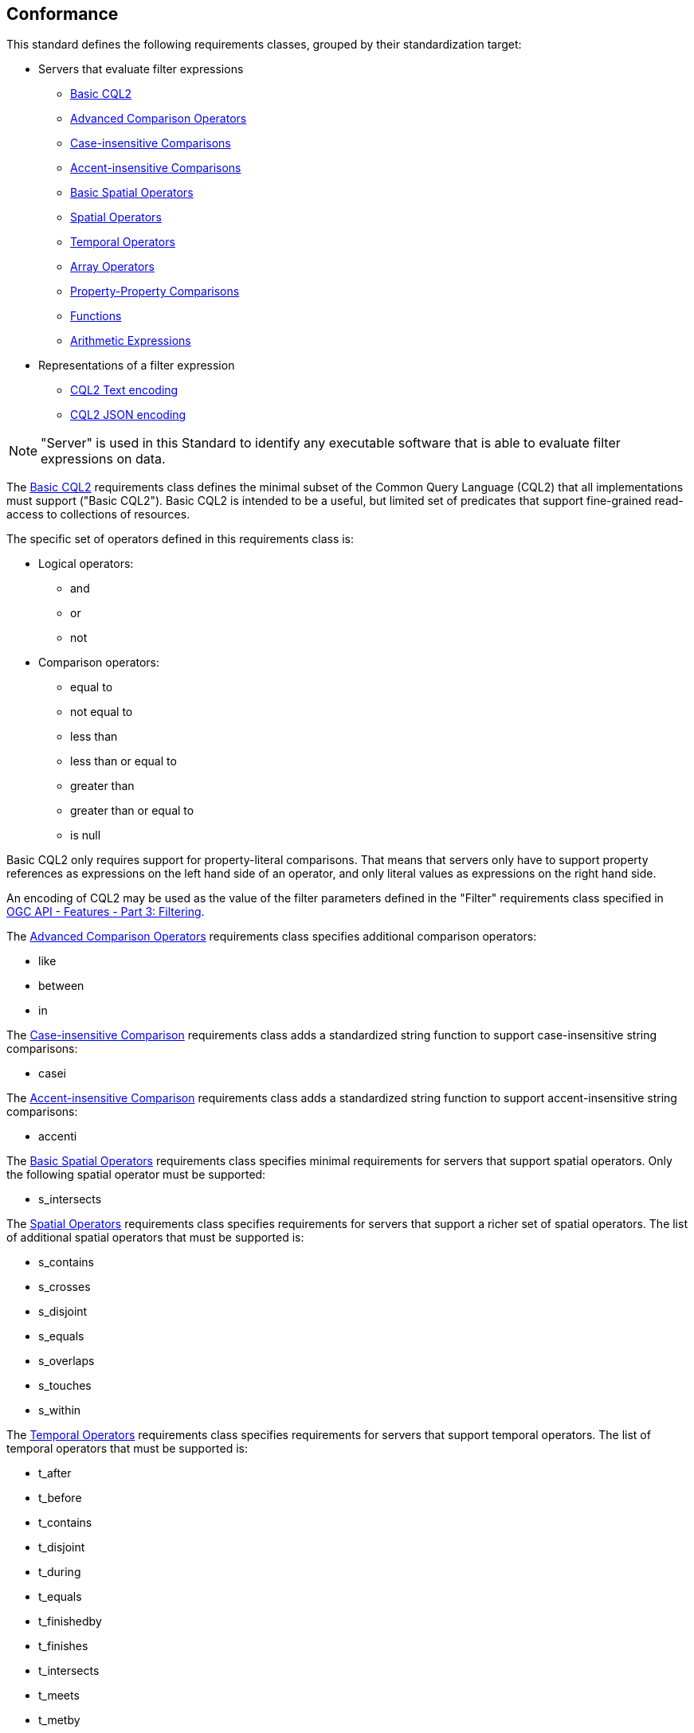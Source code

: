 == Conformance

This standard defines the following requirements classes, 
grouped by their standardization target:

* Servers that evaluate filter expressions
** <<rc_basic-cql2,Basic CQL2>>
** <<rc_advanced-comparison-operators,Advanced Comparison Operators>>
** <<rc_case-insensitive-comparison,Case-insensitive Comparisons>>
** <<rc_accent-insensitive-comparison,Accent-insensitive Comparisons>>
** <<rc_basic-spatial-operators,Basic Spatial Operators>>
** <<rc_spatial-operators,Spatial Operators>>
** <<rc_temporal-operators,Temporal Operators>>
** <<rc_array-operators,Array Operators>>
** <<rc_property-property,Property-Property Comparisons>>
** <<rc_functions,Functions>>
** <<rc_arithmetic,Arithmetic Expressions>>
* Representations of a filter expression
** <<rc_cql2-text,CQL2 Text encoding>>
** <<rc_cql2-json,CQL2 JSON encoding>>

NOTE: "Server" is used in this Standard to identify any executable software that is
able to evaluate filter expressions on data.

The <<rc_basic-cql2,Basic CQL2>> requirements class defines the minimal subset
of the Common Query Language (CQL2) that all implementations must support
("Basic CQL2"). Basic CQL2 is intended to be a useful, but limited set of
predicates that support fine-grained read-access to collections of resources. 

The specific set of operators defined in this requirements class is:

* Logical operators:
** and
** or
** not
* Comparison operators:
** equal to
** not equal to
** less than
** less than or equal to
** greater than
** greater than or equal to
** is null

Basic CQL2 only requires support for property-literal comparisons. That means that servers only have to support property references as expressions on the left hand side of an operator, and only literal values as expressions on the right hand side.

An encoding of CQL2 may be used as the value of the filter parameters defined
in the "Filter" requirements class specified in <<OGCFeat-3,OGC API - Features - Part 3: Filtering>>.

The <<rc_advanced-comparison-operators,Advanced Comparison Operators>> requirements class specifies additional comparison operators:

* like
* between
* in

The <<rc_case-insensitive-comparison,Case-insensitive Comparison>> requirements class adds a standardized string function to support case-insensitive string comparisons:

* casei

The <<rc_accent-insensitive-comparison,Accent-insensitive Comparison>> requirements class adds a standardized string function to support accent-insensitive string comparisons:

* accenti

The <<rc_basic-spatial-operators,Basic Spatial Operators>> requirements class specifies minimal requirements for servers that support spatial operators. Only the following spatial operator must be supported:

* s_intersects

The <<rc_spatial-operators,Spatial Operators>> requirements class specifies requirements for servers that support a richer set of spatial operators.  The list of additional spatial operators that must be supported is:

* s_contains
* s_crosses
* s_disjoint
* s_equals
* s_overlaps
* s_touches
* s_within

The <<rc_temporal-operators,Temporal Operators>> requirements
class specifies requirements for servers that support temporal operators. 
The list of temporal operators that must be supported is:

* t_after
* t_before
* t_contains
* t_disjoint
* t_during
* t_equals
* t_finishedby
* t_finishes
* t_intersects
* t_meets
* t_metby
* t_overlappedby
* t_overlaps
* t_startedby
* t_starts

The <<rc_array-operators,Array Operators>> requirements class specifies
requirements for comparison operators for sets of values. 
The operators that must be supported are:

* a_containedby
* a_contains
* a_equals 
* a_overlaps

The <<rc_property-property,Property-Property Comparisons>> requirements class drops the permission to restrict expressions on the left hand side to properties and to restrict expressions on the right hand side to literal values. This supports property-property, but also literal-literal or literal-property comparisons.

The <<rc_functions,Functions>> requirements class specifies requirements for
supporting function calls (e.g. min, max, etc.) in a CQL2 expression. Function
calls are the primary means of extending the language. Implementations 
should provide a capability to discover the available functions.

The <<rc_arithmetic,Arithmetic Expressions>> requirements class specifies
requirements for supporting the standard set of arithmetic operators 
(`+`, `-`, `*`, `/`, `%`, `div`, and `^`) in a CQL2 expression.

The <<rc_cql2-text,CQL2 Text encoding>> requirements class defines
a text encoding for CQL2. Such an encoding is suitable for use with HTTP query
parameters such as the `filter` parameter defined by the "Filter" requirements class specified 
in <<OGCFeat-3,OGC API - Features - Part 3: Filtering>>.

The <<rc_cql2-json,CQL2 JSON encoding>> requirements class defines
a JSON encoding for CQL2. Such as encoding is suitable for use as the
body of an HTTP POST request.

Conformance with this standard shall be checked using all the relevant tests
specified in <<ats,Annex A>> of this document. The framework, concepts, and
methodology for testing, and the criteria to be achieved to claim conformance
are specified in the OGC Compliance Testing Policies and Procedures and the
OGC Compliance Testing web site.

[#conf_class_uris,reftext='{table-caption} {counter:table-num}']
.Conformance class URIs
[cols="40,60",options="header"]
|===
|Conformance class |URI
|<<ats_basic-cql2,Basic CQL2>> |http://www.opengis.net/spec/cql2/1.0/conf/basic-cql2
|<<ats_advanced-comparison-operators,Advanced Comparison Operators>> |http://www.opengis.net/spec/cql2/1.0/conf/advanced-comparison-operators
|<<ats_case-insensitive-comparison,Case-insensitive Comparison>> |http://www.opengis.net/spec/cql2/1.0/conf/case-insensitive-comparison
|<<ats_accent-insensitive-comparison,Accent-insensitive Comparison>> |http://www.opengis.net/spec/cql2/1.0/conf/accent-insensitive-comparison
|<<ats_basic-spatial-operators,Basic Spatial Operators>> |http://www.opengis.net/spec/cql2/1.0/conf/basic-spatial-operators
|<<ats_spatial-operators,Spatial Operators>> |http://www.opengis.net/spec/cql2/1.0/conf/spatial-operators
|<<ats_temporal-operators,Temporal Operators>> |http://www.opengis.net/spec/cql2/1.0/conf/temporal-operators
|<<ats_array-operators,Array Operators>> |http://www.opengis.net/spec/cql2/1.0/conf/array-operators
|<<ats_property-property,Property-Property Comparisons>> |http://www.opengis.net/spec/cql2/1.0/conf/property-property
|<<ats_functions,Functions>> |http://www.opengis.net/spec/cql2/1.0/conf/functions
|<<ats_arithmetic,Arithmetic Expressions>> |http://www.opengis.net/spec/cql2/1.0/conf/arithmetic
|<<ats_cql2-text,CQL2 Text encoding>> |http://www.opengis.net/spec/cql2/1.0/conf/cql2-text
|<<ats_cql2-json,CQL2 JSON encoding>> |http://www.opengis.net/spec/cql2/1.0/conf/cql2-json 
|===
